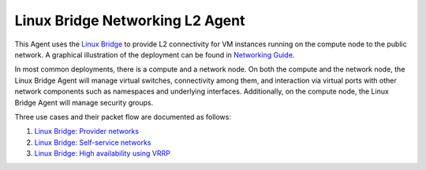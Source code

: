 ..
      Licensed under the Apache License, Version 2.0 (the "License"); you may
      not use this file except in compliance with the License. You may obtain
      a copy of the License at

          http://www.apache.org/licenses/LICENSE-2.0

      Unless required by applicable law or agreed to in writing, software
      distributed under the License is distributed on an "AS IS" BASIS, WITHOUT
      WARRANTIES OR CONDITIONS OF ANY KIND, either express or implied. See the
      License for the specific language governing permissions and limitations
      under the License.


      Convention for heading levels in Neutron devref:
      =======  Heading 0 (reserved for the title in a document)
      -------  Heading 1
      ~~~~~~~  Heading 2
      +++++++  Heading 3
      '''''''  Heading 4
      (Avoid deeper levels because they do not render well.)


Linux Bridge Networking L2 Agent
================================

This Agent uses the `Linux Bridge
<http://www.linuxfoundation.org/collaborate/workgroups/networking/bridge>`_ to
provide L2 connectivity for VM instances running on the compute node to the
public network.  A graphical illustration of the deployment can be found in
`Networking Guide <../../admin/deploy-lb-provider.html#architecture>`_.

In most common deployments, there is a compute and a network node. On both the
compute and the network node, the Linux Bridge Agent will manage virtual
switches, connectivity among them, and interaction via virtual ports with other
network components such as namespaces and underlying interfaces. Additionally,
on the compute node, the Linux Bridge Agent will manage security groups.

Three use cases and their packet flow are documented as follows:

1. `Linux Bridge: Provider networks <../../admin/deploy-lb-provider.html>`_

2. `Linux Bridge: Self-service networks <../../admin/deploy-lb-selfservice.html>`_

3. `Linux Bridge: High availability using VRRP <../../admin/deploy-lb-ha-vrrp.html>`_

